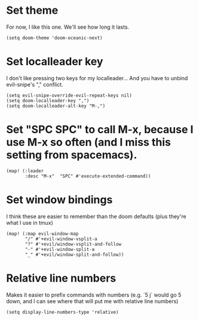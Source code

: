 * Set theme
For now, I like this one. We'll see how long it lasts.
#+begin_src elisp
(setq doom-theme 'doom-oceanic-next)
#+end_src
* Set localleader key
I don't like pressing two keys for my localleader... And you have to unbind evil-snipe's "," conflict.
#+begin_src elisp
(setq evil-snipe-override-evil-repeat-keys nil)
(setq doom-localleader-key ",")
(setq doom-localleader-alt-key "M-,")
#+end_src
* Set "SPC SPC" to call M-x, because I use M-x so often (and I miss this setting from spacemacs).
#+begin_src elisp
(map! (:leader
       :desc "M-x"  "SPC" #'execute-extended-command))
#+end_src
* Set window bindings
I think these are easier to remember than the doom defaults (plus they're what I use in tmux)
#+begin_src elisp
(map! (:map evil-window-map
       "/" #'+evil-window-vsplit-a
       "?" #'+evil/window-vsplit-and-follow
       "-" #'+evil-window-split-a
       "_" #'+evil/window-split-and-follow))
#+end_src
* Relative line numbers
Makes it easier to prefix commands with numbers (e.g. `5 j` would go 5 down, and I can see where that will put me with relative line numbers)
#+begin_src elisp
(setq display-line-numbers-type 'relative)
#+end_src
